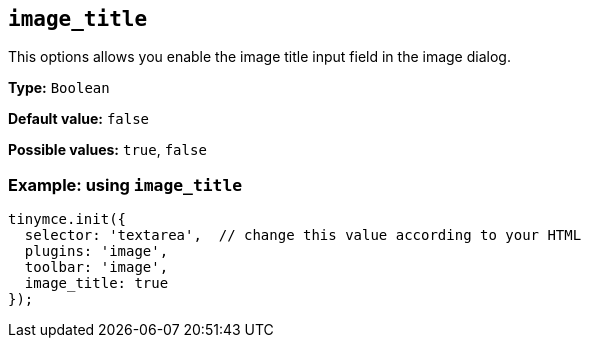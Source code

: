 [[image_title]]
== `+image_title+`

This options allows you enable the image title input field in the image dialog.

*Type:* `+Boolean+`

*Default value:* `+false+`

*Possible values:* `+true+`, `+false+`

=== Example: using `+image_title+`

[source,js]
----
tinymce.init({
  selector: 'textarea',  // change this value according to your HTML
  plugins: 'image',
  toolbar: 'image',
  image_title: true
});
----
